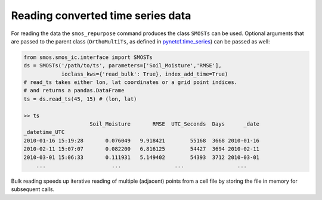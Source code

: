 Reading converted time series data
----------------------------------

For reading the data the ``smos_repurpose`` command produces the class
``SMOSTs`` can be used. Optional arguments that are passed to the parent class
(``OrthoMultiTs``, as defined in `pynetcf.time_series <https://github.com/TUW-GEO/pynetCF/blob/master/pynetcf/time_series.py>`_)
can be passed as well:

.. code-block:: python

    from smos.smos_ic.interface import SMOSTs
    ds = SMOSTs('/path/to/ts', parameters=['Soil_Moisture','RMSE'],
                ioclass_kws={'read_bulk': True}, index_add_time=True)
    # read_ts takes either lon, lat coordinates or a grid point indices.
    # and returns a pandas.DataFrame
    ts = ds.read_ts(45, 15) # (lon, lat)

    >> ts
                         Soil_Moisture       RMSE  UTC_Seconds  Days      _date
    _datetime_UTC
    2010-01-16 15:19:28       0.076049   9.918421        55168  3668 2010-01-16
    2010-02-11 15:07:07       0.082200   6.816125        54427  3694 2010-02-11
    2010-03-01 15:06:33       0.111931   5.149402        54393  3712 2010-03-01
        ...                     ...                 ...                 ...

Bulk reading speeds up iterative reading of multiple (adjacent) points from a cell
file by storing the file in memory for subsequent calls.